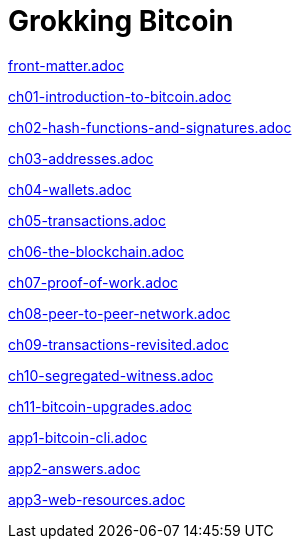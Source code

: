 = Grokking Bitcoin
:doctype: book
:linkcss:
:stylesdir: style
:sectnums:
:toc: left
:toclevels: 30
:icons: font
:baseimagedir: images
:commonimagedir: {baseimagedir}/common
// The specialized css is specified in style/docinfo.html instead of a :stylesheet: attribute
//:stylesheet: grokking-bitcoin.css
:stem: latexmath
:xrefstyle: short
:docinfo: shared
:docinfodir: {stylesdir}
:chapter-label: chapter
:section-label: section

:full-width: width='100%'
:big-width: width='75%'
:half-width: width='50%'
:quart-width: width='25%'
:thumb: width='40%'
:btc: image:{commonimagedir}/btc-sans.png[BTC,role="btc"]

ifndef::fm,ch1,ch2,ch3,ch4,ch5,ch6,ch7,ch8,ch9,ch10,ch11,app1,app2,app3[]
:chall: 1
endif::[]

ifdef::fm,chall[include::front-matter.adoc[]]

ifdef::ch1,chall[include::ch01-introduction-to-bitcoin.adoc[]]

ifdef::ch2,chall[include::ch02-hash-functions-and-signatures.adoc[]]

ifdef::ch3,chall[include::ch03-addresses.adoc[]]

ifdef::ch4,chall[include::ch04-wallets.adoc[]]

ifdef::ch5,chall[include::ch05-transactions.adoc[]]

ifdef::ch6,chall[include::ch06-the-blockchain.adoc[]]

ifdef::ch7,chall[include::ch07-proof-of-work.adoc[]]

ifdef::ch8,chall[include::ch08-peer-to-peer-network.adoc[]]

ifdef::ch9,chall[include::ch09-transactions-revisited.adoc[]]

ifdef::ch10,chall[include::ch10-segregated-witness.adoc[]]

ifdef::ch11,chall[include::ch11-bitcoin-upgrades.adoc[]]

ifdef::app1,chall[include::app1-bitcoin-cli.adoc[]]

ifdef::app2,chall[include::app2-answers.adoc[]]

ifdef::app3,chall[include::app3-web-resources.adoc[]]
